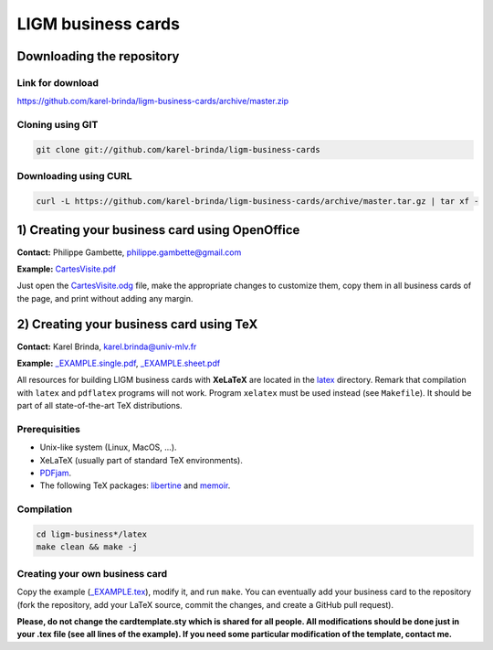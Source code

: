 LIGM business cards
===================

Downloading the repository
--------------------------

Link for download
~~~~~~~~~~~~~~~~~

https://github.com/karel-brinda/ligm-business-cards/archive/master.zip


Cloning using GIT
~~~~~~~~~~~~~~~~~

.. code:: bash

	git clone git://github.com/karel-brinda/ligm-business-cards


Downloading using CURL
~~~~~~~~~~~~~~~~~~~~~~

.. code:: bash

	curl -L https://github.com/karel-brinda/ligm-business-cards/archive/master.tar.gz | tar xf -

1) Creating your business card using OpenOffice
-----------------------------------------------

**Contact:** Philippe Gambette, philippe.gambette@gmail.com

**Example:** `CartesVisite.pdf`_

Just open the `CartesVisite.odg`_ file, make the appropriate changes to customize them, copy them in all business cards of the page, and print without adding any margin.

2) Creating your business card using TeX
----------------------------------------

**Contact:** Karel Brinda, karel.brinda@univ-mlv.fr

**Example:** `_EXAMPLE.single.pdf`_, `_EXAMPLE.sheet.pdf`_


All resources for building LIGM business cards with **XeLaTeX** are located in the `latex`_ directory. Remark that compilation with ``latex`` and ``pdflatex`` programs will not work. Program ``xelatex`` must be used instead (see ``Makefile``). It should be part of all state-of-the-art TeX distributions.

Prerequisities
~~~~~~~~~~~~~~

* Unix-like system (Linux, MacOS, ...).
* XeLaTeX (usually part of standard TeX environments).
* `PDFjam`_.
* The following TeX packages: `libertine`_ and `memoir`_. 


Compilation
~~~~~~~~~~~

.. code:: bash

	cd ligm-business*/latex
	make clean && make -j


Creating your own business card
~~~~~~~~~~~~~~~~~~~~~~~~~~~~~~~

Copy the example (`_EXAMPLE.tex`_), modify it, and run ``make``. You can eventually add your business card to the repository
(fork the repository, add your LaTeX source, commit the changes, and create a GitHub pull request).

**Please, do not change the cardtemplate.sty which is shared for all people. All modifications should
be done just in your .tex file (see all lines of the example). If you need some particular modification of
the template, contact me.**

.. _`libertine`: https://www.ctan.org/pkg/libertine
.. _`memoir`: https://www.ctan.org/pkg/memoir
.. _`PDFjam`: http://www2.warwick.ac.uk/fac/sci/statistics/staff/academic-research/firth/software/pdfjam/
.. _`downloaded as a ZIP file`: https://github.com/karel-brinda/ligm-business-cards/archive/master.zip
.. _`latex`: latex
.. _`openoffice`: openoffice
.. _`CartesVisite.odg`: openoffice/CartesVisite.odg
.. _`CartesVisite.pdf`: openoffice/CartesVisite.pdf
.. _`_EXAMPLE.tex`: latex/_EXAMPLE.tex
.. _`_EXAMPLE.single.pdf`: latex/_EXAMPLE.single.pdf
.. _`_EXAMPLE.sheet.pdf`: latex/_EXAMPLE.sheet.pdf


